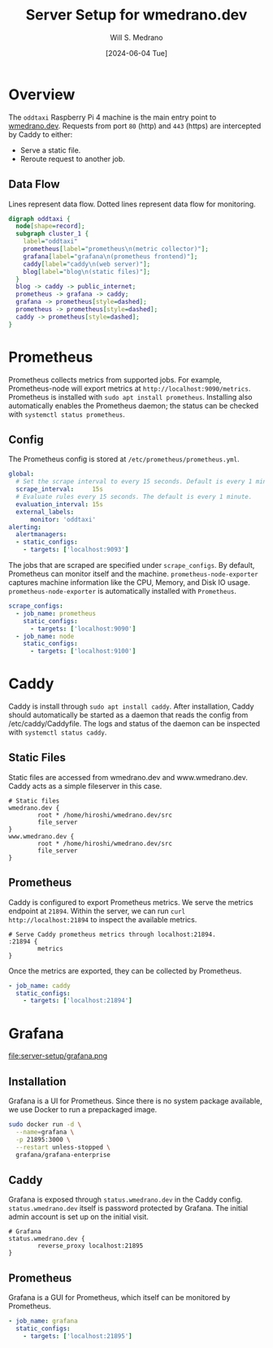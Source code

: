 #+TITLE: Server Setup for wmedrano.dev
#+AUTHOR: Will S. Medrano
#+DATE: [2024-06-04 Tue]

* Overview
:PROPERTIES:
:CUSTOM_ID: Overview-cmscxg30z7k0
:END:

The ~oddtaxi~ Raspberry Pi 4 machine is the main entry point to
[[https://www.wmedrano.dev][wmedrano.dev]]. Requests from port ~80~ (http) and ~443~ (https) are
intercepted by Caddy to either:

- Serve a static file.
- Reroute request to another job.

** Data Flow
   :PROPERTIES:
   :CUSTOM_ID: OverviewDataFlow-8074oxm0y7k0
   :END:

Lines represent data flow. Dotted lines represent data flow for
monitoring.

#+BEGIN_SRC dot :file oddtaxi.png
digraph oddtaxi {
  node[shape=record];
  subgraph cluster_1 {
    label="oddtaxi"
    prometheus[label="prometheus\n(metric collector)"];
    grafana[label="grafana\n(prometheus frontend)"];
    caddy[label="caddy\n(web server)"];
    blog[label="blog\n(static files)"];
  }
  blog -> caddy -> public_internet;
  prometheus -> grafana -> caddy;
  grafana -> prometheus[style=dashed];
  prometheus -> prometheus[style=dashed];
  caddy -> prometheus[style=dashed];
}
#+END_SRC

#+RESULTS:
[[file:oddtaxi.png]]

* Prometheus
:PROPERTIES:
:CUSTOM_ID: Prometheus-5uqk8240z7k0
:END:

Prometheus collects  metrics from supported jobs. For example, Prometheus-node
will export metrics at ~http://localhost:9090/metrics~. Prometheus is
installed with ~sudo apt install prometheus~. Installing also
automatically enables the Prometheus daemon; the status can be checked
with ~systemctl status prometheus~.

** Config
:PROPERTIES:
:CUSTOM_ID: PrometheusConfig-d835l060z7k0
:END:

The Prometheus config is stored at ~/etc/prometheus/prometheus.yml~.

#+BEGIN_SRC yaml :file /etc/prometheus/prometheus.yml :tangle yes
  global:
    # Set the scrape interval to every 15 seconds. Default is every 1 minute.
    scrape_interval:     15s
    # Evaluate rules every 15 seconds. The default is every 1 minute.
    evaluation_interval: 15s
    external_labels:
        monitor: 'oddtaxi'
  alerting:
    alertmanagers:
    - static_configs:
      - targets: ['localhost:9093']
#+END_SRC

The jobs that are scraped are specified under ~scrape_configs~. By
default, Prometheus can monitor itself and the
machine. ~prometheus-node-exporter~ captures machine information like
the CPU, Memory, and Disk IO usage. ~prometheus-node-exporter~ is
automatically installed with ~Prometheus~.

#+BEGIN_SRC yaml :file /etc/prometheus/prometheus.yml :tangle yes
  scrape_configs:
    - job_name: prometheus
      static_configs:
        - targets: ['localhost:9090']
    - job_name: node
      static_configs:
        - targets: ['localhost:9100']
#+END_SRC

* Caddy
:PROPERTIES:
:CUSTOM_ID: Caddy-jsggsi30z7k0
:END:

Caddy is install through ~sudo apt install caddy~. After installation,
Caddy should automatically be started as a daemon that reads the
config from /etc/caddy/Caddyfile. The logs and status of the daemon
can be inspected with ~systemctl status caddy~.

** Static Files
:PROPERTIES:
:CUSTOM_ID: CaddyStaticFiles-1gjhaj30z7k0
:END:

Static files are accessed from wmedrano.dev and
www.wmedrano.dev. Caddy acts as a simple fileserver in this case.

#+BEGIN_SRC caddyfile :file /etc/caddy/Caddyfile :tangle yes
  # Static files
  wmedrano.dev {
          root * /home/hiroshi/wmedrano.dev/src
          file_server
  }
  www.wmedrano.dev {
          root * /home/hiroshi/wmedrano.dev/src
          file_server
  }
#+END_SRC

** Prometheus
:PROPERTIES:
:CUSTOM_ID: CaddyPrometheus-mzghaj30z7k0
:END:

Caddy is configured to export Prometheus metrics. We serve the metrics
endpoint at ~21894~. Within the server, we can run ~curl
http://localhost:21894~ to inspect the available metrics.

#+BEGIN_SRC caddyfile :file /etc/caddy/Caddyfile :tangle yes
  # Serve Caddy prometheus metrics through localhost:21894.
  :21894 {
          metrics
  }
#+END_SRC

Once the metrics are exported, they can be collected by Prometheus.

#+BEGIN_SRC yaml :file /etc/prometheus/prometheus.yml :tangle yes
    - job_name: caddy
      static_configs:
        - targets: ['localhost:21894']
#+END_SRC

* Grafana
:PROPERTIES:
:CUSTOM_ID: Grafana-t3jfnl30z7k0
:END:

file:server-setup/grafana.png

** Installation
:PROPERTIES:
:CUSTOM_ID: GrafanaInstallation-1su8bq30z7k0
:END:

Grafana is a UI for Prometheus. Since there is no system package
available, we use Docker to run a prepackaged image.

#+BEGIN_SRC sh
sudo docker run -d \
  --name=grafana \
  -p 21895:3000 \
  --restart unless-stopped \
  grafana/grafana-enterprise
#+END_SRC

** Caddy
:PROPERTIES:
:CUSTOM_ID: GrafanaCaddy-d4y8bq30z7k0
:END:

Grafana is exposed through ~status.wmedrano.dev~ in the Caddy
config. ~status.wmedrano.dev~ itself is password protected by
Grafana. The initial admin account is set up on the initial visit.

#+BEGIN_SRC caddyfile :file /etc/caddy/Caddyfile :tangle yes
  # Grafana
  status.wmedrano.dev {
          reverse_proxy localhost:21895
  }
#+END_SRC

** Prometheus
:PROPERTIES:
:CUSTOM_ID: GrafanaPrometheus-e4kdhr30z7k0
:END:

Grafana is a GUI for Prometheus, which itself can be monitored by
Prometheus.

#+BEGIN_SRC yaml :file /etc/prometheus/prometheus.yml :tangle yes
    - job_name: grafana
      static_configs:
        - targets: ['localhost:21895']
#+END_SRC
